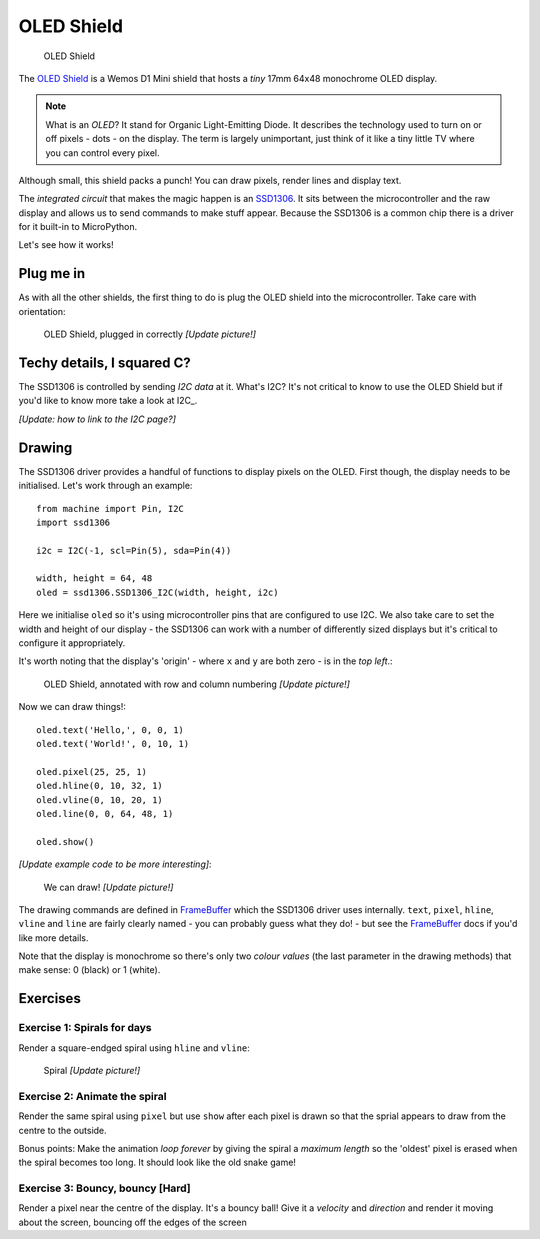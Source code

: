 OLED Shield
***********

.. highlight:: python
   :linenothreshold: 4

.. figure:: /images/oled_shield_top.png
   :width: 270

   OLED Shield

The `OLED Shield`_ is a Wemos D1 Mini shield that hosts a *tiny* 17mm 64x48
monochrome OLED display.

.. NOTE::

    What is an *OLED*? It stand for Organic Light-Emitting Diode. It describes
    the technology used to turn on or off pixels - dots - on the display. The
    term is largely unimportant, just think of it like a tiny little TV where
    you can control every pixel.

Although small, this shield packs a punch! You can draw pixels, render lines
and display text.

The *integrated circuit* that makes the magic happen is an `SSD1306`_. It sits
between the microcontroller and the raw display and allows us to send commands
to make stuff appear. Because the SSD1306 is a common chip there is a driver
for it built-in to MicroPython.

Let's see how it works!

.. _OLED Shield: https://wiki.wemos.cc/products:retired:oled_shield_v1.1.0
.. _SSD1306: http://bleah.com

Plug me in
==========

As with all the other shields, the first thing to do is plug the OLED shield
into the microcontroller. Take care with orientation:

.. figure:: /images/oled_shield_top.png

   OLED Shield, plugged in correctly *[Update picture!]*

Techy details, I squared C?
===========================

The SSD1306 is controlled by sending *I2C data* at it. What's I2C? It's not
critical to know to use the OLED Shield but if you'd like to know more take
a look at I2C_.

*[Update: how to link to the I2C page?]*

Drawing
=======

The SSD1306 driver provides a handful of functions to display pixels on the
OLED. First though, the display needs to be initialised. Let's work through
an example::

    from machine import Pin, I2C
    import ssd1306

    i2c = I2C(-1, scl=Pin(5), sda=Pin(4))

    width, height = 64, 48
    oled = ssd1306.SSD1306_I2C(width, height, i2c)

Here we initialise ``oled`` so it's using microcontroller pins that are
configured to use I2C. We also take care to set the width and height of our
display - the SSD1306 can work with a number of differently sized displays
but it's critical to configure it appropriately.

It's worth noting that the display's 'origin' - where ``x`` and ``y`` are
both zero - is in the *top left*.:

.. figure:: /images/oled_shield_top.png
   :width: 270

   OLED Shield, annotated with row and column numbering *[Update picture!]*

Now we can draw things!::

    oled.text('Hello,', 0, 0, 1)
    oled.text('World!', 0, 10, 1)

    oled.pixel(25, 25, 1)
    oled.hline(0, 10, 32, 1)
    oled.vline(0, 10, 20, 1)
    oled.line(0, 0, 64, 48, 1)

    oled.show()

*[Update example code to be more interesting]*:

.. figure:: /images/oled_shield_top.png
   :width: 270

   We can draw! *[Update picture!]*

The drawing commands are defined in `FrameBuffer`_ which the SSD1306 driver
uses internally. ``text``, ``pixel``, ``hline``, ``vline`` and ``line`` are
fairly clearly named - you can probably guess what they do! - but see the
`FrameBuffer`_ docs if you'd like more details.

Note that the display is monochrome so there's only two *colour values* (the
last parameter in the drawing methods) that make sense: 0 (black) or 1 (white).

.. _FrameBuffer: https://docs.micropython.org/en/latest/library/framebuf.html

Exercises
=========

Exercise 1: Spirals for days
----------------------------

Render a square-endged spiral using ``hline`` and ``vline``:

.. figure:: /images/oled_shield_top.png
   :width: 270

   Spiral *[Update picture!]*

Exercise 2: Animate the spiral
------------------------------

Render the same spiral using ``pixel`` but use ``show`` after each pixel is
drawn so that the sprial appears to draw from the centre to the outside.

Bonus points: Make the animation *loop forever* by giving the spiral a
*maximum length* so the 'oldest' pixel is erased when the spiral becomes too
long. It should look like the old snake game!

Exercise 3: Bouncy, bouncy [Hard]
---------------------------------

Render a pixel near the centre of the display. It's a bouncy ball! Give it a
*velocity* and *direction* and render it moving about the screen, bouncing off
the edges of the screen
